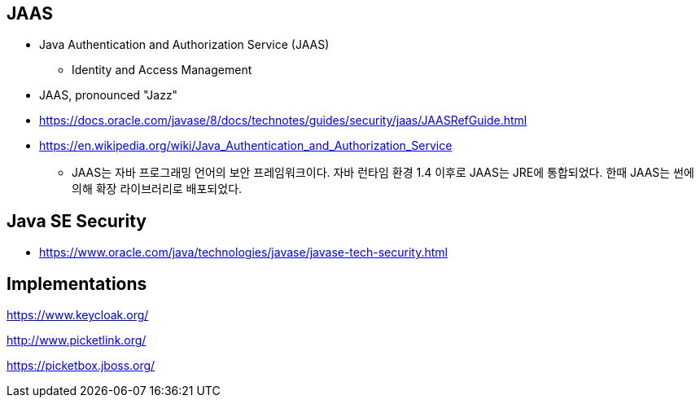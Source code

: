 == JAAS
* Java Authentication and Authorization Service (JAAS)
** Identity and Access Management
* JAAS, pronounced "Jazz"
* https://docs.oracle.com/javase/8/docs/technotes/guides/security/jaas/JAASRefGuide.html
* https://en.wikipedia.org/wiki/Java_Authentication_and_Authorization_Service
** JAAS는 자바 프로그래밍 언어의 보안 프레임워크이다. 자바 런타임 환경 1.4 이후로 JAAS는 JRE에 통합되었다. 한때 JAAS는 썬에 의해 확장 라이브러리로 배포되었다.


== Java SE Security
* https://www.oracle.com/java/technologies/javase/javase-tech-security.html


== Implementations
https://www.keycloak.org/

http://www.picketlink.org/

https://picketbox.jboss.org/